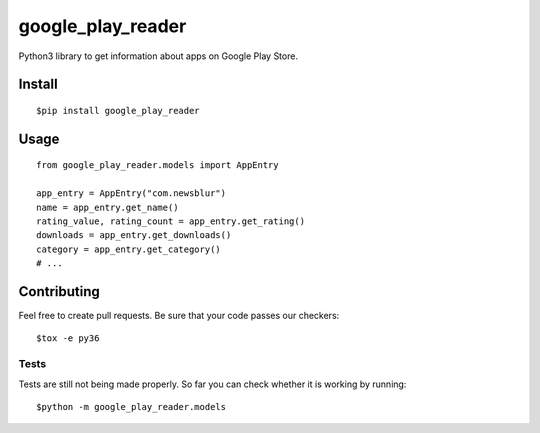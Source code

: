 google\_play\_reader
====================

|Build Status|

Python3 library to get information about apps on Google Play Store.

Install
-------

::

    $pip install google_play_reader

Usage
-----

::

    from google_play_reader.models import AppEntry

    app_entry = AppEntry("com.newsblur")
    name = app_entry.get_name()
    rating_value, rating_count = app_entry.get_rating()
    downloads = app_entry.get_downloads()
    category = app_entry.get_category()
    # ...

Contributing
------------

Feel free to create pull requests. Be sure that your code passes our
checkers:

::

    $tox -e py36

Tests
~~~~~

Tests are still not being made properly. So far you can check whether it
is working by running:

::

    $python -m google_play_reader.models

.. |Build Status| image:: https://travis-ci.org/luiscruz/google_play_reader.svg?branch=master
   :target: https://travis-ci.org/luiscruz/google_play_reader



